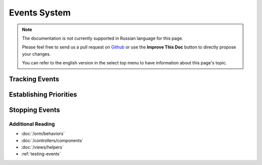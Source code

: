 Events System
#############

.. note::
    The documentation is not currently supported in Russian language for this
    page.

    Please feel free to send us a pull request on
    `Github <https://github.com/cakephp/docs>`_ or use the **Improve This Doc**
    button to directly propose your changes.

    You can refer to the english version in the select top menu to have
    information about this page's topic.

.. _tracking-events:

Tracking Events
---------------

.. _event-priorities:

Establishing Priorities
-----------------------

.. _stopping-events:

Stopping Events
---------------

Additional Reading
==================

* :doc:`/orm/behaviors`
* :doc:`/controllers/components`
* :doc:`/views/helpers`
* :ref:`testing-events`

.. meta::
    :title lang=ru: Events system
    :keywords lang=ru: events, dispatch, decoupling, cakephp, callbacks, triggers, hooks, php
